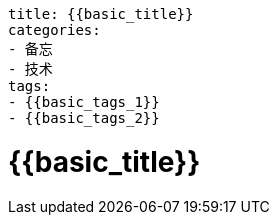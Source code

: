 ----
title: {{basic_title}}
categories:
- 备忘
- 技术
tags:
- {{basic_tags_1}}
- {{basic_tags_2}}
----

= {{basic_title}}





